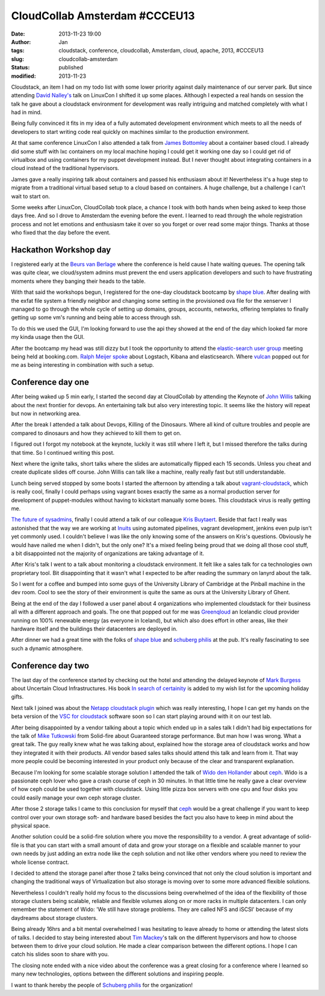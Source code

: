 CloudCollab Amsterdam #CCCEU13
##############################
:date: 2013-11-23 19:00
:author: Jan
:tags: cloudstack, conference, cloudcollab, Amsterdam, cloud, apache, 2013, #CCCEU13
:slug: cloudcollab-amsterdam
:status: published
:modified: 2013-11-23

Cloudstack, an item I had on my todo list with some lower priority against daily maintenance of our server park. But since attending `David Nalley's`_ talk on LinuxCon I shifted it up some places. Although I expected a real hands on session the talk he gave about a cloudstack environment for development was really intriguing and matched completely with what I had in mind.

Being fully convinced it fits in my idea of a fully automated development environment which meets to all the needs of developers to start writing code real quickly on machines similar to the production environment.

At that same conference LinuxCon I also attended a talk from `James Bottomley`_ about a container based cloud. I already did some stuff with lxc containers on my local machine hoping I could get it working one day so I could get rid of virtualbox and using containers for my puppet development instead. But I never thought about integrating containers in a cloud instead of the traditional hypervisors.

James gave a really inspiring talk about containers and passed his enthusiasm about it! Nevertheless it's a huge step to migrate from a traditional virtual based setup to a cloud based on containers. A huge challenge, but a challenge I can't wait to start on.

Some weeks after LinuxCon, CloudCollab took place, a chance I took with both hands when being asked to keep those days free. And so I drove to Amsterdam the evening before the event. I learned to read through the whole registration process and not let emotions and enthusiasm take it over so you forget or over read some major things. Thanks at those who fixed that the day before the event.

Hackathon Workshop day
----------------------

I registered early at the `Beurs van Berlage`_ where the conference is held cause I hate waiting queues. The opening talk was quite clear, we cloud/system admins must prevent the end users application developers and such to have frustrating moments where they banging their heads to the table.

With that said the workshops begun, I registered for the one-day cloudstack bootcamp by `shape blue`_. After dealing with the exfat file system a friendly neighbor and changing some setting in the provisioned ova file for the xenserver I managed to go through the whole cycle of setting up domains, groups, accounts, networks, offering templates to finally getting up some vm's running and being able to access through ssh.

To do this we used the GUI, I'm looking forward to use the api they showed at the end of the day which looked far more my kinda usage then the GUI.

After the bootcamp my head was still dizzy but I took the opportunity to attend the `elastic-search user group`_ meeting being held at booking.com. `Ralph Meijer`_ `spoke`_ about Logstach, Kibana and elasticsearch. Where `vulcan`_ popped out for me as being interesting in combination with such a setup.

Conference day one
------------------

After being waked up 5 min early, I started the second day at CloudCollab by attending the Keynote of `John Willis`_ talking about the next frontier for devops. An entertaining talk but also very interesting topic. It seems like the history will repeat but now in networking area.

After the break I attended a talk about Devops, Killing of the Dinosaurs. Where all kind of culture troubles and people are compared to dinosaurs and how they achieved to kill them to get on.

I figured out I forgot my notebook at the keynote, luckily it was still where I left it, but I missed therefore the talks during that time. So I continued writing this post.

Next where the ignite talks, short talks where the slides are automatically flipped each 15 seconds. Unless you cheat and create duplicate slides off course. John Willis can talk like a machine, really really fast but still understandable.

Lunch being served stopped by some boots I started the afternoon by attending a talk about `vagrant-cloudstack`_, which is really cool, finally I could perhaps using vagrant boxes exactly the same as a normal production server for development of puppet-modules without having to kickstart manually some boxes. This cloudstack virus is really getting me.

`The future of sysadmins`_, finally I could attend a talk of our colleague `Kris Buytaert`_. Beside that fact I really was astonished that the way we are working at `Inuits`_ using automated pipelines, vagrant development, jenkins even pulp isn't yet commonly used. I couldn't believe I was like the only knowing some of the answers on Kris's questions. Obviously he would have nailed me when I didn't, but the only one? It's a mixed feeling being proud that we doing all those cool stuff, a bit disappointed not the majority of organizations are taking advantage of it.

After Kris's talk I went to a talk about monitoring a cloudstack environment. It felt like a sales talk for ca technologies own proprietary tool. Bit disappointing that it wasn't what I expected to be after reading the summary on lanyrd about the talk.

So I went for a coffee and bumped into some guys of the University Library of Cambridge at the Pinball machine in the dev room. Cool to see the story of their environment is quite the same as ours at the University Library of Ghent.

Being at the end of the day I followed a user panel about 4 organizations who implemented cloudstack for their business all with a different approach and goals. The one that popped out for me was `Greenqloud`_ an Icelandic cloud provider running on 100% renewable energy (as everyone in Iceland), but which also does effort in other areas, like their hardware itself and the buildings their datacenters are deployed in.

After dinner we had a great time with the folks of `shape blue`_ and `schuberg philis`_ at the pub. It's really fascinating to see such a dynamic atmosphere.

Conference day two
------------------

The last day of the conference started by checking out the hotel and attending the delayed keynote of `Mark Burgess`_ about Uncertain Cloud Infrastructures. His book `In search of certainity`_ is added to my wish list for the upcoming holiday gifts.

Next talk I joined was about the `Netapp cloudstack plugin`_ which was really interesting, I hope I can get my hands on the beta version of the `VSC for cloudstack`_ software soon so I can start playing around with it on our test lab.

After being disappointed by a vendor talking about a topic which ended up in a sales talk I didn't had big expectations for the talk of `Mike Tutkowski`_ from Solid-fire about Guaranteed storage performance. But man how I was wrong. What a great talk. The guy really knew what he was talking about, explained how the storage area of cloudstack works and how they integrated it with their products. All vendor based sales talks should attend this talk and learn from it. That way more people could be becoming interested in your product only because of the clear and transparent explanation.

Because I'm looking for some scalable storage solution I attended the talk of `Wido den Hollander`_ about `ceph`_. Wido is a passionate ceph lover who gave a crash course of ceph in 30 minutes. In that little time he really gave a clear overview of how ceph could be used together with cloudstack. Using little pizza box servers with one cpu and four disks you could easily manage your own ceph storage cluster.

After those 2 storage talks I came to this conclusion for myself that `ceph`_ would be a great challenge if you want to keep control over your own storage soft- and hardware based besides the fact you also have to keep in mind about the physical space.

Another solution could be a solid-fire solution where you move the responsibility to a vendor. A great advantage of solid-file is that you can start with a small amount of data and grow your storage on a flexible and scalable manner to your own needs by just adding an extra node like the ceph solution and not like other vendors where you need to review the whole license contract.

I decided to attend the storage panel after those 2 talks being convinced that not only the cloud solution is important and changing the traditional ways of Virtualization but also storage is moving over to some more advanced flexible solutions.

Nevertheless I couldn't really hold my focus to the discussions being overwhelmed of the idea of the flexibility of those storage clusters being scalable, reliable and flexible volumes along on or more racks in multiple datacenters. I can only remember the statement of Wido: 'We still have storage problems. They are called NFS and iSCSI' because of my daydreams about storage clusters.

Being already 16hrs and a bit mental overwhelmed I was hesitating to leave already to home or attending the latest slots of talks. I decided to stay being interested about `Tim Mackey`_'s talk on the different hypervisors and how to choose between them to drive your cloud solution. He made a clear comparison between the different options. I hope I can catch his slides soon to share with you.

The closing note ended with a nice video about the conference was a great closing for a conference where I learned so many new technologies, options between the different solutions and inspiring people.

I want to thank hereby the people of `Schuberg philis`_ for the organization!

.. _David Nalley's: https://twitter.com/ke4qqq
.. _James Bottomley: https://twitter.com/jejb_
.. _Beurs van Berlage: http://www.beursvanberlage.nl/
.. _shape blue: http://shapeblue.com/
.. _elastic-search user group: http://www.meetup.com/ElasticSearch-NL/
.. _spoke: http://www.elasticsearch.org/blog/using-elasticsearch-and-logstash-to-serve-billions-of-searchable-events-for-customers/
.. _vulcan: https://github.com/mailgun/vulcan
.. _Ralph Meijer: https://twitter.com/ralphm
.. _John Willis: https://twitter.com/botchagalupe
.. _vagrant-cloudstack: https://github.com/klarna/vagrant-cloudstack
.. _The future of sysadmins: http://www.slideshare.net/KrisBuytaert/the-future-of-sysadmin
.. _Kris Buytaert: https://twitter.com/krisbuytaert
.. _Inuits: http://www.inuits.eu
.. _Greenqloud: http://www.greenqloud.com
.. _schuberg philis: http://www.schubergphilis.com/
.. _Mark Burgess: https://twitter.com/markburgess_osl
.. _In search of certainity: http://www.amazon.com/In-Search-Certainty-Information-Infrastructure-ebook/dp/B00ENEEWYO
.. _Netapp cloudstack plugin: https://github.com/apache/cloudstack/tree/master/plugins/file-systems/netapp
.. _VSC for cloudstack: http://www.netapp.com/us/products/management-software/
.. _Mike Tutkowski: http://www.linkedin.com/pub/mike-tutkowski/6/28/588
.. _Wido den Hollander: https://twitter.com/widodh
.. _ceph: http://www.ceph.com
.. _Tim Mackey: https://twitter.com/XenServerArmy
